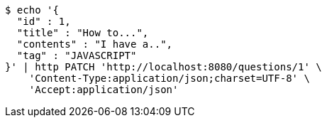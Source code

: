 [source,bash]
----
$ echo '{
  "id" : 1,
  "title" : "How to...",
  "contents" : "I have a..",
  "tag" : "JAVASCRIPT"
}' | http PATCH 'http://localhost:8080/questions/1' \
    'Content-Type:application/json;charset=UTF-8' \
    'Accept:application/json'
----